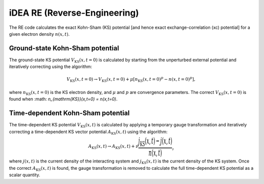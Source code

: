 iDEA RE (Reverse-Engineering)
=============================
The RE code calculates the exact Kohn-Sham (KS) potential [and hence exact exchange-correlation (xc) potential] for a given electron density :math:`n(x,t)`. 

Ground-state Kohn-Sham potential
--------------------------------
The ground-state KS potential :math:`V_{\mathrm{KS}}(x,t=0)` is calculated by starting from the unperturbed external potential and iteratively correcting using the algorithm:

.. math:: V_{\mathrm{KS}}(x,t=0) \rightarrow V_{\mathrm{KS}}(x,t=0) + \mu [n_{\mathrm{KS}}(x,t=0)^{p} - n(x,t=0)^{p}],

where :math:`n_{\mathrm{KS}}(x,t=0)` is the KS electron density, and :math:`\mu` and :math:`p` are convergence parameters. The correct :math:`V_{\mathrm{KS}}(x,t=0)` is found when :math: `n_{\mathrm{KS}}(x,t=0) = n(x,t=0)`.

Time-dependent Kohn-Sham potential
----------------------------------
The time-dependent KS potential :math:`V_{\mathrm{KS}}(x,t)` is calculated by applying a temporary gauge transformation and iteratively correcting a time-dependent KS vector potential :math:`A_{\mathrm{KS}}(x,t)`  using the algorithm:

.. math:: A_{\mathrm{KS}}(x,t) \rightarrow A_{\mathrm{KS}}(x,t) + \nu \bigg \frac{j_{\mathrm{KS}}(x,t) - j(x,t)}{n(x,t)} \bigg,

where :math:`j(x,t)` is the current density of the interacting system and :math:`j_{\mathrm{KS}}(x,t)` is the current density of the KS system. Once the correct :math:`A_{\mathrm{KS}}(x,t)` is found, the gauge transformation is removed to calculate the full time-dependent KS potential as a scalar quantity. 

